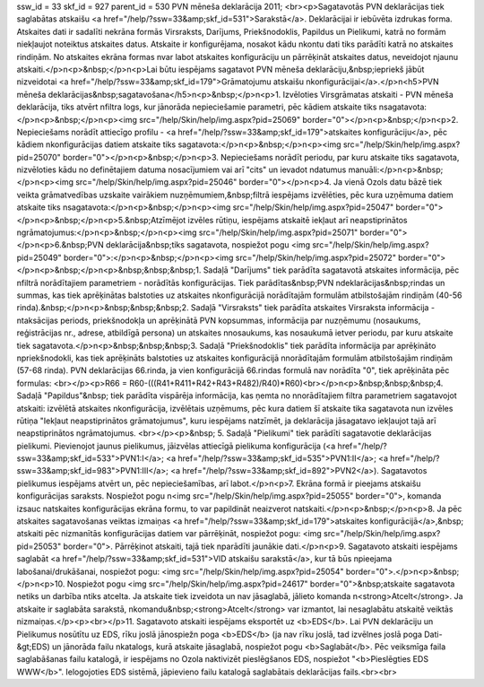 ssw_id = 33skf_id = 927parent_id = 530PVN mēneša deklarācija 2011;<br><p>Sagatavotās PVN deklarācijas tiek saglabātas atskaišu <a href="/help/?ssw=33&amp;skf_id=531">Sarakstā</a>. Deklarācijai ir iebūvēta izdrukas forma. Atskaites dati ir sadalīti \nekrāna formās Virsraksts, Darījums, Priekšnodoklis, Papildus un Pielikumi, katrā no formām \niekļaujot noteiktus atskaites datus. Atskaite ir konfigurējama, nosakot kādu \nkontu dati tiks parādīti katrā no atskaites rindiņām. No atskaites ekrāna formas \nvar labot atskaites konfigurāciju un pārrēķināt atskaites datus, neveidojot \njaunu atskaiti.</p>\n<p>&nbsp;</p>\n<p>Lai būtu iespējams sagatavot PVN mēneša deklarāciju,&nbsp;iepriekš jābūt \nizveidotai <a href="/help/?ssw=33&amp;skf_id=179">Grāmatojumu atskaišu \nkonfigurācijai</a>.</p>\n<h5>PVN mēneša deklarācijas&nbsp;sagatavošana</h5>\n<p>&nbsp;</p>\n<p>1. Izvēloties Virsgrāmatas atskaiti - PVN mēneša deklarācija, tiks atvērt \nfiltra logs, kur jānorāda nepieciešamie parametri, pēc kādiem atskaite tiks \nsagatavota:</p>\n<p>&nbsp;</p>\n<p><img src="/help/Skin/help/img.aspx?pid=25069" border="0"></p>\n<p>&nbsp;</p>\n<p>2. Nepieciešams norādīt attiecīgo profilu - <a href="/help/?ssw=33&amp;skf_id=179">atskaites konfigurāciju</a>, pēc kādiem \nkonfigurācijas datiem atskaite tiks sagatavota:</p>\n<p>&nbsp;</p>\n<p><img src="/help/Skin/help/img.aspx?pid=25070" border="0"></p>\n<p>&nbsp;</p>\n<p>3. Nepieciešams norādīt periodu, par kuru atskaite tiks sagatavota, \nizvēloties kādu no definētajiem datuma nosacījumiem vai arī "cits" un ievadot \ndatumus manuāli:</p>\n<p>&nbsp;</p>\n<p><img src="/help/Skin/help/img.aspx?pid=25046" border="0"></p>\n<p>4. Ja vienā Ozols datu bāzē tiek veikta grāmatvedības uzskaite vairākiem \nuzņēmumiem,&nbsp;filtrā iespējams izvēlēties, pēc kura uzņēmuma datiem atskaite tiks \nsagatavota:</p>\n<p>&nbsp;</p>\n<p><img src="/help/Skin/help/img.aspx?pid=25047" border="0"></p>\n<p>&nbsp;</p>\n<p>5.&nbsp;Atzīmējot izvēles rūtiņu, iespējams atskaitē iekļaut arī neapstiprinātos \ngrāmatojumus:</p>\n<p>&nbsp;</p>\n<p><img src="/help/Skin/help/img.aspx?pid=25071" border="0"></p>\n<p>6.&nbsp;PVN deklarācija&nbsp;tiks sagatavota, nospiežot pogu <img src="/help/Skin/help/img.aspx?pid=25049" border="0">:</p>\n<p>&nbsp;</p>\n<p><img src="/help/Skin/help/img.aspx?pid=25072" border="0"></p>\n<p>&nbsp;</p>\n<p>&nbsp;&nbsp;&nbsp;1. Sadaļā "Darījums" tiek parādīta sagatavotā atskaites informācija, pēc \nfiltrā norādītajiem parametriem - norādītās konfigurācijas. Tiek parādītas&nbsp;PVN \ndeklarācijas&nbsp;rindas un summas, kas tiek aprēķinātas balstoties uz atskaites \nkonfigurācijā norādītajām formulām atbilstošajām rindiņām (40-56 rinda).&nbsp;</p>\n<p>&nbsp;&nbsp;&nbsp;2. Sadaļā "Virsraksts" tiek parādīta atskaites Virsraksta informācija - \ntaksācijas periods, priekšnodokļa un aprēķinātā PVN kopsummas, informācija par \nuzņēmumu (nosaukums, reģistrācijas nr., adrese, atbildīgā persona) un atskaites \nnosaukums, kas nosaukumā ietver periodu, par kuru atskaite tiek sagatavota.</p>\n<p>&nbsp;&nbsp;&nbsp;3. Sadaļā "Priekšnodoklis" tiek parādīta informācija par aprēķināto \npriekšnodokli, kas tiek aprēķināts balstoties uz atskaites konfigurācijā \nnorādītajām formulām atbilstošajām rindiņām (57-68 rinda). PVN deklarācijas 66.rinda, ja vien konfigurācijā 66.rindas formulā nav norādīta "0", tiek aprēķināta pēc formulas: <br></p><p>R66 = R60-(((R41+R411+R42+R43+R482)/R40)*R60)<br></p>\n<p>&nbsp;&nbsp;&nbsp;4. Sadaļā "Papildus"&nbsp; tiek parādīta vispārēja informācija, kas ņemta no \nnorādītajiem filtra parametriem sagatavojot atskaiti: izvēlētā atskaites \nkonfigurācija, izvēlētais uzņēmums, pēc kura datiem šī atskaite tika sagatavota \nun izvēles rūtiņa "Iekļaut neapstiprinātos grāmatojumus", kuru iespējams \natzīmēt, ja deklarācija jāsagatavo iekļaujot tajā arī neapstiprinātos \ngrāmatojumus. <br></p><p>&nbsp; 5. Sadaļā "Pielikumi" tiek parādīti sagatavotie deklarācijas pielikumi. Pievienojot jaunus pielikumus, jāizvēlas attiecīgā pielikuma konfigurācija (<a href="/help/?ssw=33&amp;skf_id=533">PVN1:I</a>; <a href="/help/?ssw=33&amp;skf_id=535">PVN1:II</a>; <a href="/help/?ssw=33&amp;skf_id=983">PVN1:III</a>; <a href="/help/?ssw=33&amp;skf_id=892">PVN2</a>). Sagatavotos pielikumus iespējams atvērt un, pēc nepieciešamības, arī labot.</p>\n<p>7. Ekrāna formā ir pieejams atskaišu konfigurācijas saraksts. Nospiežot pogu \n<img src="/help/Skin/help/img.aspx?pid=25055" border="0">, komanda izsauc \natskaites konfigurācijas ekrāna formu, to var papildināt neaizverot \natskaiti.</p>\n<p>&nbsp;</p>\n<p>8. Ja pēc atskaites sagatavošanas veiktas izmaiņas <a href="/help/?ssw=33&amp;skf_id=179">atskaites konfigurācijā</a>,&nbsp; atskaiti pēc \nizmanītās konfigurācijas datiem var pārrēķināt, nospiežot pogu: <img src="/help/Skin/help/img.aspx?pid=25053" border="0">. Pārrēķinot atskaiti, tajā tiek \nparādīti jaunākie dati.</p>\n<p>9. Sagatavoto atskaiti iespējams saglabāt <a href="/help/?ssw=33&amp;skf_id=531">VID atskaišu sarakstā</a>, kur tā būs \npieejama labošanai/drukāšanai, nospiežot pogu: <img src="/help/Skin/help/img.aspx?pid=25054" border="0">.</p>\n<p>&nbsp;</p>\n<p>10. Nospiežot pogu <img src="/help/Skin/help/img.aspx?pid=24617" border="0">&nbsp;atskaite sagatavota netiks un darbība \ntiks atcelta. Ja atskaite tiek izveidota un nav jāsaglabā, jālieto komanda \n<strong>Atcelt</strong>. Ja atskaite ir saglabāta sarakstā, \nkomandu&nbsp;<strong>Atcelt</strong> var izmantot, lai nesaglabātu atskaitē veiktās \nizmaiņas.</p><p><br></p>11. Sagatavoto atskaiti iespējams eksportēt uz <b>EDS</b>. Lai PVN deklarāciju un Pielikumus nosūtītu uz EDS, rīku joslā jānospiež\n poga <b>EDS</b> (ja nav rīku joslā, tad izvēlnes joslā poga Dati-&gt;EDS) un jānorāda failu \nkatalogs, kurā atskaite jāsaglabā, nospiežot pogu <b>Saglabāt</b>. Pēc veiksmīga faila saglabāšanas failu katalogā, ir iespējams no Ozola \naktivizēt pieslēgšanos EDS, nospiežot "<b>Pieslēgties EDS WWW</b>". Ielogojoties EDS sistēmā, jāpievieno failu katalogā saglabātais deklarācijas fails.<br><br>
